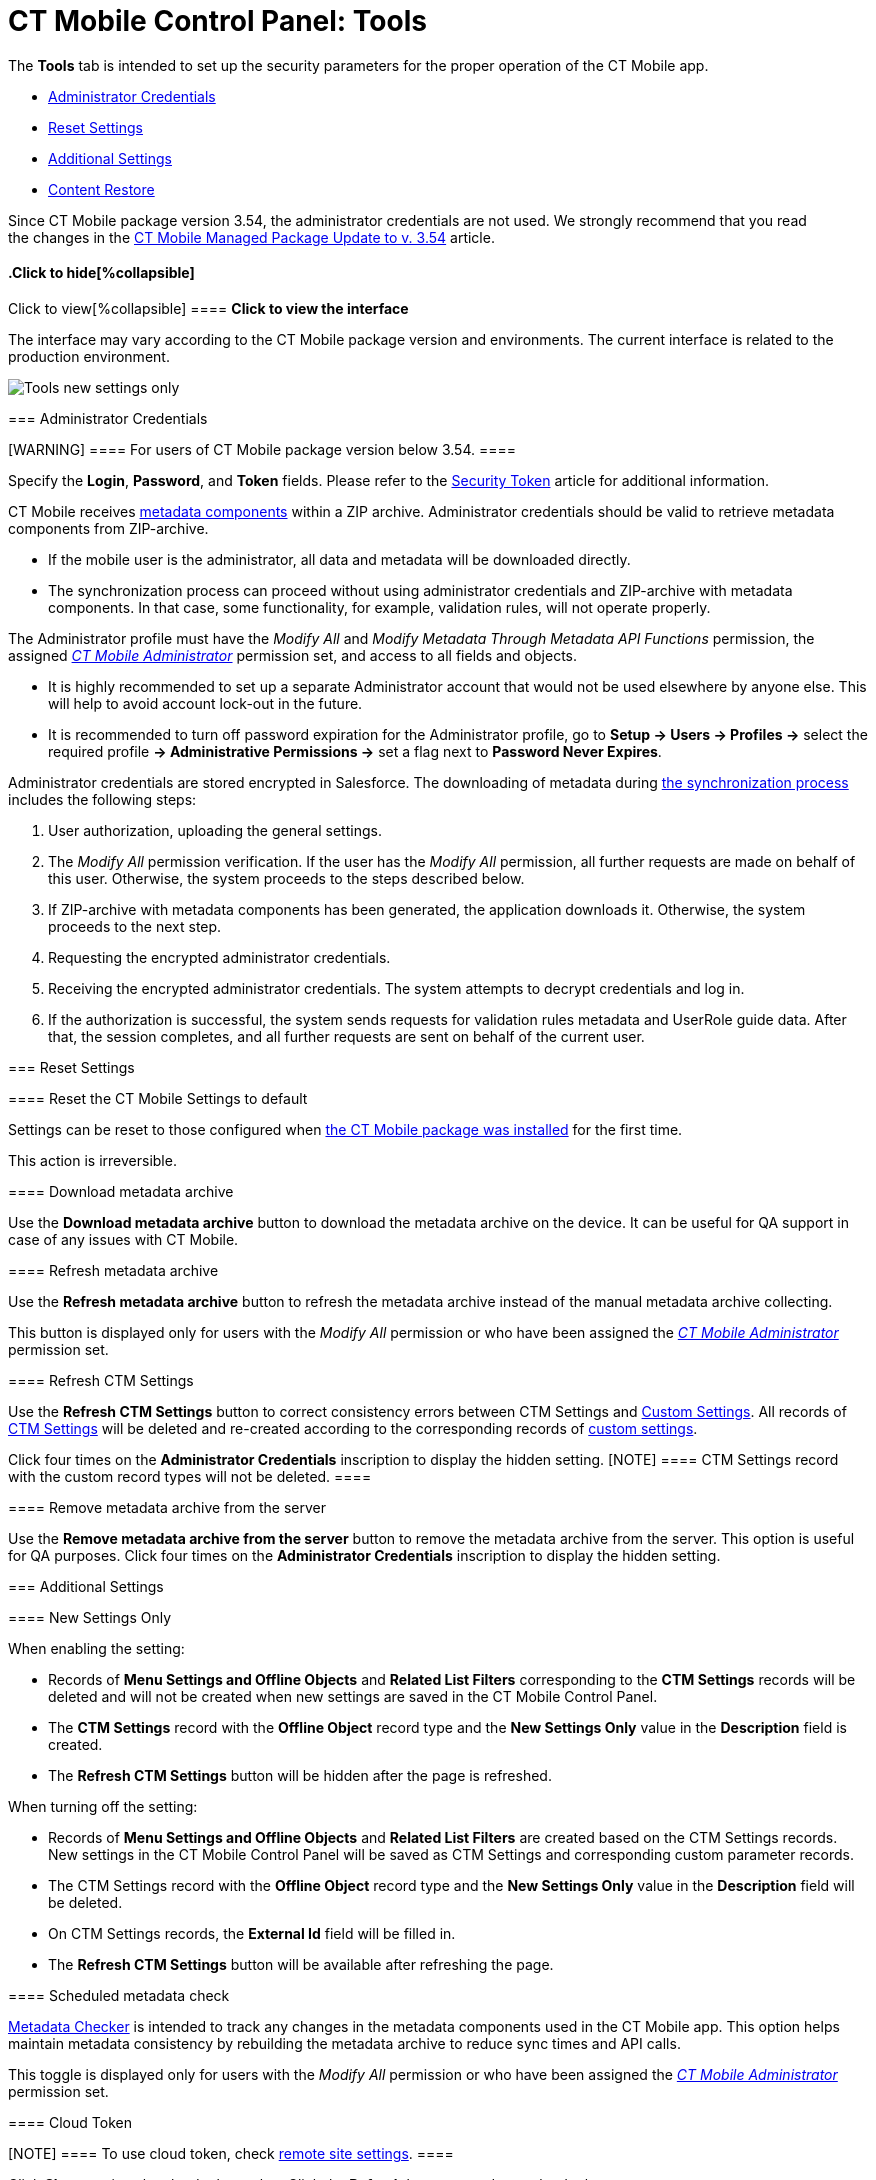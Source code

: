 = CT Mobile Control Panel: Tools

The *Tools* tab is intended to set up the security parameters for the
proper operation of the CT Mobile app.

* link:android/knowledge-base/configuration-guide/ct-mobile-control-panel/ct-mobile-control-panel-tools#h2__203730205[Administrator
Credentials]
* link:android/knowledge-base/configuration-guide/ct-mobile-control-panel/ct-mobile-control-panel-tools#h2_1555872262[Reset Settings]
* link:android/knowledge-base/configuration-guide/ct-mobile-control-panel/ct-mobile-control-panel-tools#h2__682569336[Additional
Settings]
* link:android/knowledge-base/configuration-guide/ct-mobile-control-panel/ct-mobile-control-panel-tools#h2__682665167[Content Restore]

Since CT Mobile package version 3.54, the administrator credentials are
not used. We strongly recommend that you read the changes in the
link:android/ct-mobile-managed-package-update-to-v-3-54[CT Mobile Managed
Package Update to v. 3.54] article.

.Click to view[%collapsible] ==== *Click to view the interface*
==== .Click to hide[%collapsible] ====

The interface may vary according to the CT Mobile package version and
environments. The current interface is related to the production
environment.

image:Tools_new_settings_only.png[]
====

[[h2__203730205]]
=== Administrator Credentials 

[WARNING] ==== For users of CT Mobile package version below
3.54. ====

Specify the *Login*, *Password*, and *Token* fields. Please refer to the
link:android/security-token[Security Token] article for additional
information.



CT Mobile receives link:android/metadata-archive#h2_1854953360[metadata
components] within a ZIP archive. Administrator credentials should be
valid to retrieve metadata components from ZIP-archive.

* If the mobile user is the administrator, all data and metadata will be
downloaded directly.
* The synchronization process can proceed without using administrator
credentials and ZIP-archive with metadata components. In that case, some
functionality, for example, validation rules, will not operate properly.



The Administrator profile must have the _Modify All_ and _Modify
Metadata Through Metadata API Functions_ permission, the assigned
_link:application-permission-settings.html#ApplicationPermissionSettings-PermissionSets[CT
Mobile Administrator]_ permission set, and access to all fields and
objects.

* It is highly recommended to set up a separate Administrator account
that would not be used elsewhere by anyone else. This will help to avoid
account lock-out in the future.
* It is recommended to turn off password expiration for the
Administrator profile, go to *Setup → Users → Profiles →* select the
required profile *→ Administrative Permissions →* set a flag next to
*Password Never Expires*.



Administrator credentials are stored encrypted in Salesforce. The
downloading of metadata during link:android/synchronization[the
synchronization process] includes the following steps:

. User authorization, uploading the general settings.
. The _Modify All_ permission verification. If the user has the _Modify
All_ permission, all further requests are made on behalf of this user.
Otherwise, the system proceeds to the steps described below.
. If ZIP-archive with metadata components has been generated, the
application downloads it. Otherwise, the system proceeds to the next
step.
. Requesting the encrypted administrator credentials.
. Receiving the encrypted administrator credentials. The system attempts
to decrypt credentials and log in.
. If the authorization is successful, the system sends requests for
validation rules metadata and UserRole guide data. After that, the
session completes, and all further requests are sent on behalf of the
current user.

[[h2_1555872262]]
=== Reset Settings 

[[h3_89412886]]
==== Reset the CT Mobile Settings to default 

Settings can be reset to those configured when
link:android/installing-ct-mobile-package[the CT Mobile package was
installed] for the first time.

This action is irreversible.

[[h3_847464003]]
==== Download metadata archive 

Use the *Download metadata archive* button to download the metadata
archive on the device. It can be useful for QA support in case of any
issues with CT Mobile.

[[h3_1003786176]]
==== Refresh metadata archive 

Use the *Refresh metadata archive* button to refresh the metadata
archive instead of the manual metadata archive collecting.



This button is displayed only for users with the _Modify All_ permission
or who have been assigned the
_link:application-permission-settings.html#h2__1046081510[CT Mobile
Administrator]_ permission set.

[[h3__1658362952]]
==== Refresh CTM Settings 

Use the *Refresh CTM Settings* button to correct consistency errors
between CTM Settings and link:android/custom-settings[Custom Settings]. All
records of link:android/ctm-settings[CTM Settings] will be deleted and
re-created according to the corresponding records of
link:android/custom-settings[custom settings].



Click four times on the *Administrator Credentials* inscription to
display the hidden setting.
[NOTE] ==== CTM Settings record with the custom record types
will not be deleted. ====

[[h3_1380764274]]
==== Remove metadata archive from the server 

Use the *Remove metadata archive from the server* button to remove the
metadata archive from the server. This option is useful for QA purposes.
Click four times on the *Administrator Credentials* inscription to
display the hidden setting.

[[h2__682569336]]
=== Additional Settings 

[[h3_840249901]]
==== New Settings Only 

When enabling the setting:

* Records of *Menu Settings and Offline Objects* and *Related List
Filters* corresponding to the *CTM Settings* records will be deleted and
will not be created when new settings are saved in the CT Mobile Control
Panel.
* The *CTM Settings* record with the *Offline Object* record type and
the *New Settings Only* value in the *Description* field is created.
* The *Refresh CTM Settings* button will be hidden after the page is
refreshed.



When turning off the setting:

* Records of *Menu Settings and Offline Objects* and *Related List
Filters* are created based on the CTM Settings records. New settings in
the CT Mobile Control Panel will be saved as CTM Settings and
corresponding custom parameter records.
* The CTM Settings record with the *Offline Object* record type and the
*New Settings Only* value in the *Description* field will be deleted.
* On CTM Settings records, the *External Id* field will be filled in.
* The *Refresh CTM Settings* button will be available after refreshing
the page.

[[h3__1876917838]]
==== Scheduled metadata check 

https://help.customertimes.com/smart/project-ct-mobile-en/metadata-checker[Metadata
Checker] is intended to track any changes in the metadata components
used in the CT Mobile app. This option helps maintain metadata
consistency by rebuilding the metadata archive to reduce sync times and
API calls.



This toggle is displayed only for users with the _Modify All_ permission
or who have been assigned the
_link:application-permission-settings.html#h2__1046081510[CT Mobile
Administrator]_ permission set.

[[h3_2011978]]
==== Cloud Token 

[NOTE] ==== To use cloud token, check
link:android/knowledge-base/configuration-guide/remote-site-settings[remote site settings]. ====

Click *Show* to view the cloud token value. Click the *Refresh* button
to update a cloud token.

* The cloud token update is necessary in case of
https://help.salesforce.com/articleView?id=data_sandbox_clone.htm&type=5[a
cloned sandbox]. Also, the corresponding record should be activated
again in *Remote Site Settings*.
* When the current token is changed, the previous one is stored in the
_Cloud-token-history_ document in the _CT СLM_ folder. To view the
history of token modifications, switch to Salesforce Classic, then go to
the *Documents → CT CLM →* open the *cloud-token-history* document.



Cloud token:

* is a password, which encrypts link:android/send-application-data-dump[a
data dump] before sending it to the support via e-mail or to Salesforce,
depending on settings in link:android/knowledge-base/configuration-guide/ct-mobile-control-panel/ct-mobile-control-panel-general[CT
Mobile Control Panel: General].
* is a part of the salt key that is used for encrypting administrator
credentials.
* is used when sending requests to external CT CLM services, such as:
** creating and updating slides in link:android/application-editor[the
Application Editor], including
link:android/creating-clm-presentation-from-powerpoint[PowerPoint] and
link:android/creating-clm-presentation-from-pdf[PDF] files converting.
** link:android/plain-application-editor[the Plain Applications Editor],
including PowerPoint files converting.

[[h2__682665167]]
=== Content Restore

[NOTE] ==== Available only in the Sandbox environments. ====

[[h3__964087610]]
==== Production ID 

This option helps you keep data consistent and make CLM presentations on
the Customertimes server available to your Sandbox environment.

* All slide screenshots, attachments, and sources of CLM presentations
available in your Production org are stored on the Customertimes server
in the folder named the Org ID of this Production org.
* When you created the Sandbox, enter the *Org ID* of the Production org
and click *Copy* to copy all sources of all
link:android/clm-application[active CLM presentations] from this folder to
the folder named the Org ID of the Sandbox environment.
** CLM presentations will be available for the Remote Detailing and Self
Detailing meetings launched from the Sandbox environment.

